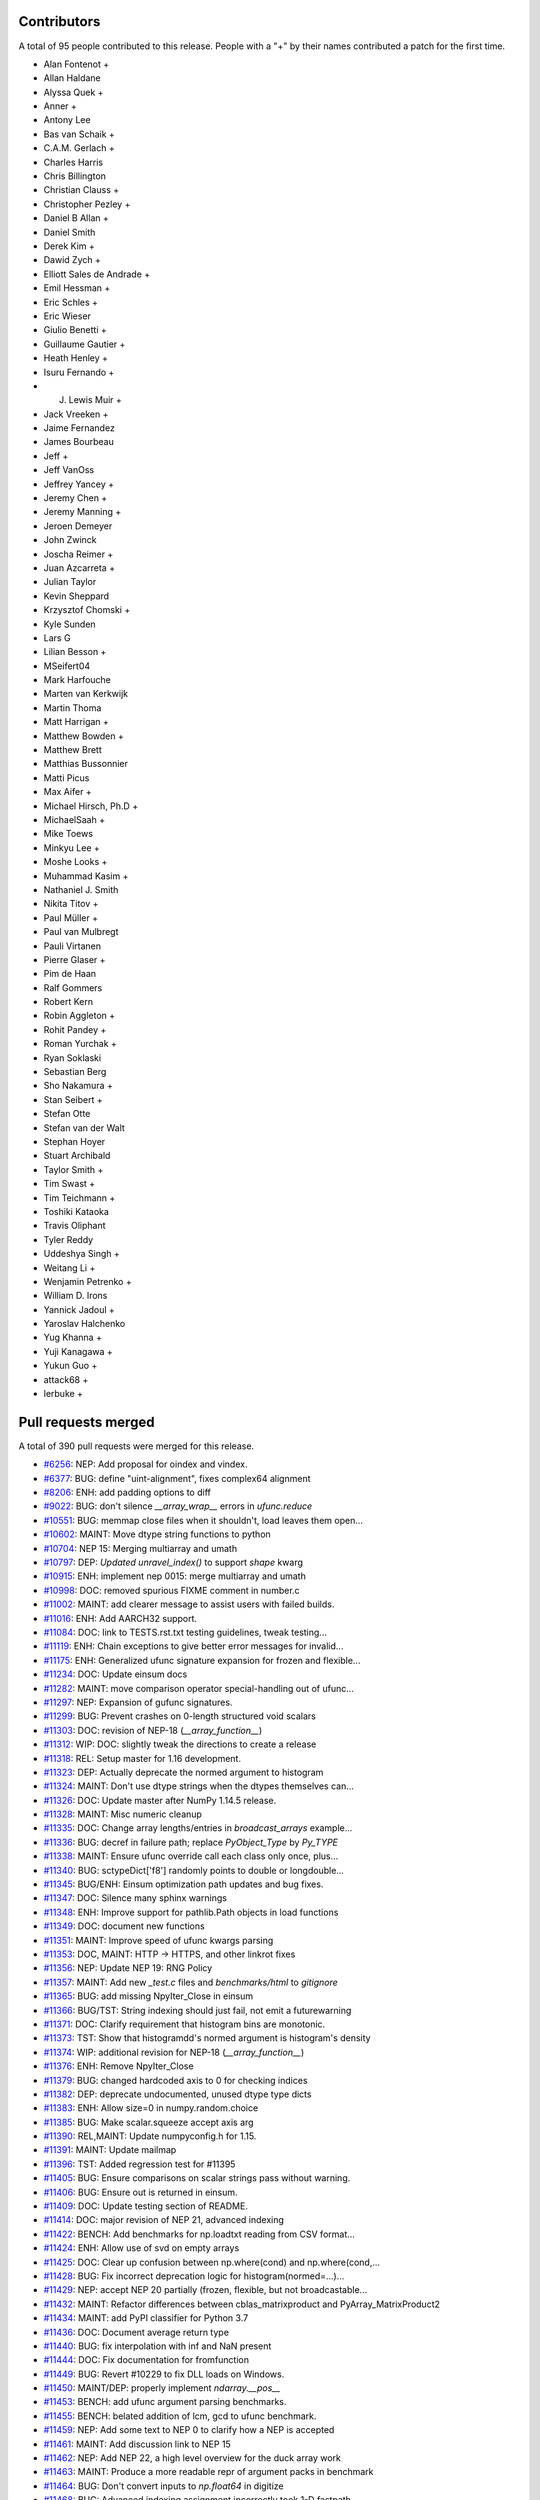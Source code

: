 
Contributors
============

A total of 95 people contributed to this release.  People with a "+" by their
names contributed a patch for the first time.

* Alan Fontenot +
* Allan Haldane
* Alyssa Quek +
* Anner +
* Antony Lee
* Bas van Schaik +
* C.A.M. Gerlach +
* Charles Harris
* Chris Billington
* Christian Clauss +
* Christopher Pezley +
* Daniel B Allan +
* Daniel Smith
* Derek Kim +
* Dawid Zych +
* Elliott Sales de Andrade +
* Emil Hessman +
* Eric Schles +
* Eric Wieser
* Giulio Benetti +
* Guillaume Gautier +
* Heath Henley +
* Isuru Fernando +
* J. Lewis Muir +
* Jack Vreeken +
* Jaime Fernandez
* James Bourbeau
* Jeff +
* Jeff VanOss
* Jeffrey Yancey +
* Jeremy Chen +
* Jeremy Manning +
* Jeroen Demeyer
* John Zwinck
* Joscha Reimer +
* Juan Azcarreta +
* Julian Taylor
* Kevin Sheppard
* Krzysztof Chomski +
* Kyle Sunden
* Lars G
* Lilian Besson +
* MSeifert04
* Mark Harfouche
* Marten van Kerkwijk
* Martin Thoma
* Matt Harrigan +
* Matthew Bowden +
* Matthew Brett
* Matthias Bussonnier
* Matti Picus
* Max Aifer +
* Michael Hirsch, Ph.D +
* MichaelSaah +
* Mike Toews
* Minkyu Lee +
* Moshe Looks +
* Muhammad Kasim +
* Nathaniel J. Smith
* Nikita Titov +
* Paul Müller +
* Paul van Mulbregt
* Pauli Virtanen
* Pierre Glaser +
* Pim de Haan
* Ralf Gommers
* Robert Kern
* Robin Aggleton +
* Rohit Pandey +
* Roman Yurchak +
* Ryan Soklaski
* Sebastian Berg
* Sho Nakamura +
* Stan Seibert +
* Stefan Otte
* Stefan van der Walt
* Stephan Hoyer
* Stuart Archibald
* Taylor Smith +
* Tim Swast +
* Tim Teichmann +
* Toshiki Kataoka
* Travis Oliphant
* Tyler Reddy
* Uddeshya Singh +
* Weitang Li +
* Wenjamin Petrenko +
* William D. Irons
* Yannick Jadoul +
* Yaroslav Halchenko
* Yug Khanna +
* Yuji Kanagawa +
* Yukun Guo +
* attack68 +
* lerbuke +

Pull requests merged
====================

A total of 390 pull requests were merged for this release.

* `#6256 <https://github.com/numpy/numpy/pull/6256>`__: NEP: Add proposal for oindex and vindex.
* `#6377 <https://github.com/numpy/numpy/pull/6377>`__: BUG: define "uint-alignment", fixes complex64 alignment
* `#8206 <https://github.com/numpy/numpy/pull/8206>`__: ENH: add padding options to diff
* `#9022 <https://github.com/numpy/numpy/pull/9022>`__: BUG: don't silence `__array_wrap__` errors in `ufunc.reduce`
* `#10551 <https://github.com/numpy/numpy/pull/10551>`__: BUG: memmap close files when it shouldn't, load leaves them open...
* `#10602 <https://github.com/numpy/numpy/pull/10602>`__: MAINT: Move dtype string functions to python
* `#10704 <https://github.com/numpy/numpy/pull/10704>`__: NEP 15: Merging multiarray and umath
* `#10797 <https://github.com/numpy/numpy/pull/10797>`__: DEP: `Updated unravel_index()` to support `shape` kwarg
* `#10915 <https://github.com/numpy/numpy/pull/10915>`__: ENH: implement nep 0015: merge multiarray and umath
* `#10998 <https://github.com/numpy/numpy/pull/10998>`__: DOC: removed spurious FIXME comment in number.c
* `#11002 <https://github.com/numpy/numpy/pull/11002>`__: MAINT: add clearer message to assist users with failed builds.
* `#11016 <https://github.com/numpy/numpy/pull/11016>`__: ENH: Add AARCH32 support.
* `#11084 <https://github.com/numpy/numpy/pull/11084>`__: DOC: link to TESTS.rst.txt testing guidelines, tweak testing...
* `#11119 <https://github.com/numpy/numpy/pull/11119>`__: ENH: Chain exceptions to give better error messages for invalid...
* `#11175 <https://github.com/numpy/numpy/pull/11175>`__: ENH: Generalized ufunc signature expansion for frozen and flexible...
* `#11234 <https://github.com/numpy/numpy/pull/11234>`__: DOC: Update einsum docs
* `#11282 <https://github.com/numpy/numpy/pull/11282>`__: MAINT: move comparison operator special-handling out of ufunc...
* `#11297 <https://github.com/numpy/numpy/pull/11297>`__: NEP: Expansion of gufunc signatures.
* `#11299 <https://github.com/numpy/numpy/pull/11299>`__: BUG: Prevent crashes on 0-length structured void scalars
* `#11303 <https://github.com/numpy/numpy/pull/11303>`__: DOC: revision of NEP-18 (`__array_function__`)
* `#11312 <https://github.com/numpy/numpy/pull/11312>`__: WIP: DOC: slightly tweak the directions to create a release
* `#11318 <https://github.com/numpy/numpy/pull/11318>`__: REL: Setup master for 1.16 development.
* `#11323 <https://github.com/numpy/numpy/pull/11323>`__: DEP: Actually deprecate the normed argument to histogram
* `#11324 <https://github.com/numpy/numpy/pull/11324>`__: MAINT: Don't use dtype strings when the dtypes themselves can...
* `#11326 <https://github.com/numpy/numpy/pull/11326>`__: DOC: Update master after NumPy 1.14.5 release.
* `#11328 <https://github.com/numpy/numpy/pull/11328>`__: MAINT: Misc numeric cleanup
* `#11335 <https://github.com/numpy/numpy/pull/11335>`__: DOC: Change array lengths/entries in `broadcast_arrays` example...
* `#11336 <https://github.com/numpy/numpy/pull/11336>`__: BUG: decref in failure path; replace `PyObject_Type` by `Py_TYPE`
* `#11338 <https://github.com/numpy/numpy/pull/11338>`__: MAINT: Ensure ufunc override call each class only once, plus...
* `#11340 <https://github.com/numpy/numpy/pull/11340>`__: BUG: sctypeDict['f8'] randomly points to double or longdouble...
* `#11345 <https://github.com/numpy/numpy/pull/11345>`__: BUG/ENH: Einsum optimization path updates and bug fixes.
* `#11347 <https://github.com/numpy/numpy/pull/11347>`__: DOC: Silence many sphinx warnings
* `#11348 <https://github.com/numpy/numpy/pull/11348>`__: ENH: Improve support for pathlib.Path objects in load functions
* `#11349 <https://github.com/numpy/numpy/pull/11349>`__: DOC: document new functions
* `#11351 <https://github.com/numpy/numpy/pull/11351>`__: MAINT: Improve speed of ufunc kwargs parsing
* `#11353 <https://github.com/numpy/numpy/pull/11353>`__: DOC, MAINT: HTTP -> HTTPS, and other linkrot fixes
* `#11356 <https://github.com/numpy/numpy/pull/11356>`__: NEP: Update NEP 19: RNG Policy
* `#11357 <https://github.com/numpy/numpy/pull/11357>`__: MAINT: Add new `_test.c` files and `benchmarks/html` to `gitignore`
* `#11365 <https://github.com/numpy/numpy/pull/11365>`__: BUG: add missing NpyIter_Close in einsum
* `#11366 <https://github.com/numpy/numpy/pull/11366>`__: BUG/TST: String indexing should just fail, not emit a futurewarning
* `#11371 <https://github.com/numpy/numpy/pull/11371>`__: DOC: Clarify requirement that histogram bins are monotonic.
* `#11373 <https://github.com/numpy/numpy/pull/11373>`__: TST: Show that histogramdd's normed argument is histogram's density
* `#11374 <https://github.com/numpy/numpy/pull/11374>`__: WIP: additional revision for NEP-18 (`__array_function__`)
* `#11376 <https://github.com/numpy/numpy/pull/11376>`__: ENH: Remove NpyIter_Close
* `#11379 <https://github.com/numpy/numpy/pull/11379>`__: BUG: changed hardcoded axis to 0 for checking indices
* `#11382 <https://github.com/numpy/numpy/pull/11382>`__: DEP: deprecate undocumented, unused dtype type dicts
* `#11383 <https://github.com/numpy/numpy/pull/11383>`__: ENH: Allow size=0 in numpy.random.choice
* `#11385 <https://github.com/numpy/numpy/pull/11385>`__: BUG: Make scalar.squeeze accept axis arg
* `#11390 <https://github.com/numpy/numpy/pull/11390>`__: REL,MAINT: Update numpyconfig.h for 1.15.
* `#11391 <https://github.com/numpy/numpy/pull/11391>`__: MAINT: Update mailmap
* `#11396 <https://github.com/numpy/numpy/pull/11396>`__: TST: Added regression test for #11395
* `#11405 <https://github.com/numpy/numpy/pull/11405>`__: BUG: Ensure comparisons on scalar strings pass without warning.
* `#11406 <https://github.com/numpy/numpy/pull/11406>`__: BUG: Ensure out is returned in einsum.
* `#11409 <https://github.com/numpy/numpy/pull/11409>`__: DOC: Update testing section of README.
* `#11414 <https://github.com/numpy/numpy/pull/11414>`__: DOC: major revision of NEP 21, advanced indexing
* `#11422 <https://github.com/numpy/numpy/pull/11422>`__: BENCH: Add benchmarks for np.loadtxt reading from CSV format...
* `#11424 <https://github.com/numpy/numpy/pull/11424>`__: ENH: Allow use of svd on empty arrays
* `#11425 <https://github.com/numpy/numpy/pull/11425>`__: DOC: Clear up confusion between np.where(cond) and np.where(cond,...
* `#11428 <https://github.com/numpy/numpy/pull/11428>`__: BUG: Fix incorrect deprecation logic for histogram(normed=...)...
* `#11429 <https://github.com/numpy/numpy/pull/11429>`__: NEP: accept NEP 20 partially (frozen, flexible, but not broadcastable...
* `#11432 <https://github.com/numpy/numpy/pull/11432>`__: MAINT: Refactor differences between cblas_matrixproduct and PyArray_MatrixProduct2
* `#11434 <https://github.com/numpy/numpy/pull/11434>`__: MAINT: add PyPI classifier for Python 3.7
* `#11436 <https://github.com/numpy/numpy/pull/11436>`__: DOC: Document average return type
* `#11440 <https://github.com/numpy/numpy/pull/11440>`__: BUG: fix interpolation with inf and NaN present
* `#11444 <https://github.com/numpy/numpy/pull/11444>`__: DOC: Fix documentation for fromfunction
* `#11449 <https://github.com/numpy/numpy/pull/11449>`__: BUG: Revert #10229 to fix DLL loads on Windows.
* `#11450 <https://github.com/numpy/numpy/pull/11450>`__: MAINT/DEP: properly implement `ndarray.__pos__`
* `#11453 <https://github.com/numpy/numpy/pull/11453>`__: BENCH: add ufunc argument parsing benchmarks.
* `#11455 <https://github.com/numpy/numpy/pull/11455>`__: BENCH: belated addition of lcm, gcd to ufunc benchmark.
* `#11459 <https://github.com/numpy/numpy/pull/11459>`__: NEP: Add some text to NEP 0 to clarify how a NEP is accepted
* `#11461 <https://github.com/numpy/numpy/pull/11461>`__: MAINT: Add discussion link to NEP 15
* `#11462 <https://github.com/numpy/numpy/pull/11462>`__: NEP: Add NEP 22, a high level overview for the duck array work
* `#11463 <https://github.com/numpy/numpy/pull/11463>`__: MAINT: Produce a more readable repr of argument packs in benchmark
* `#11464 <https://github.com/numpy/numpy/pull/11464>`__: BUG: Don't convert inputs to `np.float64` in digitize
* `#11468 <https://github.com/numpy/numpy/pull/11468>`__: BUG: Advanced indexing assignment incorrectly took 1-D fastpath
* `#11470 <https://github.com/numpy/numpy/pull/11470>`__: BLD: Don't leave the build task running if runtests.py is interrupted
* `#11471 <https://github.com/numpy/numpy/pull/11471>`__: MAINT: Remove python-side docstrings from add_newdocs.
* `#11472 <https://github.com/numpy/numpy/pull/11472>`__: DOC: include NEP number on each NEP page
* `#11473 <https://github.com/numpy/numpy/pull/11473>`__: MAINT: Move pytesttester outside of np.testing, to avoid creating...
* `#11474 <https://github.com/numpy/numpy/pull/11474>`__: MAINT: Move add_newdocs into core, since it only adds docs to...
* `#11479 <https://github.com/numpy/numpy/pull/11479>`__: BUG: Fix #define for ppc64 and ppc64le
* `#11482 <https://github.com/numpy/numpy/pull/11482>`__: DOC: Include warning in np.resize() docs
* `#11484 <https://github.com/numpy/numpy/pull/11484>`__: BUG: Increase required cython version on python 3.7
* `#11487 <https://github.com/numpy/numpy/pull/11487>`__: DOC: extend sanity check message
* `#11488 <https://github.com/numpy/numpy/pull/11488>`__: NEP: clarify bugfix policy for legacy RandomState.
* `#11501 <https://github.com/numpy/numpy/pull/11501>`__: MAINT: Tidy cython invocation
* `#11503 <https://github.com/numpy/numpy/pull/11503>`__: MAINT: improve error message for isposinf and isneginf on complex...
* `#11512 <https://github.com/numpy/numpy/pull/11512>`__: DOC: Add templates for issues and PRs
* `#11514 <https://github.com/numpy/numpy/pull/11514>`__: Prefer the same-python cython to the on-PATH cython
* `#11515 <https://github.com/numpy/numpy/pull/11515>`__: BUG: decref of field title caused segfault
* `#11518 <https://github.com/numpy/numpy/pull/11518>`__: MAINT: Speed up normalize_axis_tuple by about 30%
* `#11522 <https://github.com/numpy/numpy/pull/11522>`__: BUG: fix np.load() of empty .npz file
* `#11525 <https://github.com/numpy/numpy/pull/11525>`__: MAINT: Append `*FLAGS` instead of overriding
* `#11527 <https://github.com/numpy/numpy/pull/11527>`__: DOC: Note that method is the polar form of Box-Muller.
* `#11528 <https://github.com/numpy/numpy/pull/11528>`__: ENH: Add support for ipython latex printing to polynomial
* `#11531 <https://github.com/numpy/numpy/pull/11531>`__: ENH: Add density argument to histogramdd.
* `#11533 <https://github.com/numpy/numpy/pull/11533>`__: DOC: Fixed example code for cheb2poly and poly2cheb (see #11519)
* `#11534 <https://github.com/numpy/numpy/pull/11534>`__: DOC: Minor improvements to np.concatenate docstring
* `#11535 <https://github.com/numpy/numpy/pull/11535>`__: MAINT: Improve memory usage in PEP3118 format parsing
* `#11553 <https://github.com/numpy/numpy/pull/11553>`__: DOC: Tiny typo on numpy/reference/arrays.dtypes.html
* `#11556 <https://github.com/numpy/numpy/pull/11556>`__: BUG: Make assert_string_equal check str equality simply without...
* `#11559 <https://github.com/numpy/numpy/pull/11559>`__: NEP: accept nep 0015
* `#11560 <https://github.com/numpy/numpy/pull/11560>`__: NEP: accept nep 0019
* `#11562 <https://github.com/numpy/numpy/pull/11562>`__: DOC: update release notes for LDFLAGS append behavior (gh-11525).
* `#11565 <https://github.com/numpy/numpy/pull/11565>`__: MAINT: convert the doctests for polynomial to regular tests
* `#11566 <https://github.com/numpy/numpy/pull/11566>`__: BLD: Do not use gcc warnings flags when 'gcc' is actually clang.
* `#11567 <https://github.com/numpy/numpy/pull/11567>`__: TST: Integrate codecov testing
* `#11568 <https://github.com/numpy/numpy/pull/11568>`__: BLD: Modify cpu detection and printing to get working aarch64...
* `#11571 <https://github.com/numpy/numpy/pull/11571>`__: DOC: Updated array2string description
* `#11572 <https://github.com/numpy/numpy/pull/11572>`__: DOC: Updated Slice Description
* `#11573 <https://github.com/numpy/numpy/pull/11573>`__: TST: add broadcast_arrays() kwarg unit test for TypeError
* `#11580 <https://github.com/numpy/numpy/pull/11580>`__: MAINT: refactor ufunc iter operand flags handling
* `#11591 <https://github.com/numpy/numpy/pull/11591>`__: MAINT: update runtests.py node id example for pytest usage
* `#11592 <https://github.com/numpy/numpy/pull/11592>`__: DOC: add Stefan van der Walt to Steering Council
* `#11593 <https://github.com/numpy/numpy/pull/11593>`__: ENH: handle empty matrices in qr decomposition
* `#11594 <https://github.com/numpy/numpy/pull/11594>`__: ENH: support for empty matrices in linalg.lstsq
* `#11595 <https://github.com/numpy/numpy/pull/11595>`__: BUG:warn on Nan in minimum,maximum for scalars, float16
* `#11596 <https://github.com/numpy/numpy/pull/11596>`__: NEP: backwards compatibility and deprecation policy
* `#11598 <https://github.com/numpy/numpy/pull/11598>`__: TST: Add Python 3.7 to CI testing
* `#11601 <https://github.com/numpy/numpy/pull/11601>`__: BUG: Make np.array([[1], 2]) and np.array([1, [2]]) behave in...
* `#11606 <https://github.com/numpy/numpy/pull/11606>`__: DOC: Post 1.15.0 release updates for master.
* `#11607 <https://github.com/numpy/numpy/pull/11607>`__: DOC: minor clarification and typo fix to NEP 21 (outer indexing).
* `#11610 <https://github.com/numpy/numpy/pull/11610>`__: TST: including C source line coverage for CI / codecov
* `#11611 <https://github.com/numpy/numpy/pull/11611>`__: NEP: Add roadmap section and subdocuments to NEPs
* `#11613 <https://github.com/numpy/numpy/pull/11613>`__: BUG: have geometric() raise ValueError on p=0
* `#11615 <https://github.com/numpy/numpy/pull/11615>`__: BUG: Clip uses wrong memory order in output
* `#11616 <https://github.com/numpy/numpy/pull/11616>`__: DOC: add a brief note on "Protocols for methods" to NEP 18
* `#11621 <https://github.com/numpy/numpy/pull/11621>`__: DOC: Use "real symmetric" rather than "symmetric" in ``eigh``...
* `#11626 <https://github.com/numpy/numpy/pull/11626>`__: DOC: Show plot in meshgrid example.
* `#11630 <https://github.com/numpy/numpy/pull/11630>`__: [DOC]: Include the versionadded to the isnat documentation.
* `#11634 <https://github.com/numpy/numpy/pull/11634>`__: MAINT: Filter Cython warnings in `__init__.py`
* `#11637 <https://github.com/numpy/numpy/pull/11637>`__: ENH: np.angle: Remove unnecessary multiplication, and allow subclasses...
* `#11638 <https://github.com/numpy/numpy/pull/11638>`__: ENH: Make expand_dims work on subclasses
* `#11642 <https://github.com/numpy/numpy/pull/11642>`__: BUG: Fixes for unicode field names in Python 2
* `#11643 <https://github.com/numpy/numpy/pull/11643>`__: DOC: Insert up to date link to Spyder website in Dev Env doc...
* `#11644 <https://github.com/numpy/numpy/pull/11644>`__: BUG: Fix doc source links to unwrap decorators
* `#11652 <https://github.com/numpy/numpy/pull/11652>`__: BUG: Ensure singleton dimensions are not dropped when converting...
* `#11660 <https://github.com/numpy/numpy/pull/11660>`__: ENH: Add Nan warnings for maximum, minimum on more dtypes
* `#11669 <https://github.com/numpy/numpy/pull/11669>`__: BUG: Fix regression in `void_getitem`
* `#11670 <https://github.com/numpy/numpy/pull/11670>`__: MAINT: trivially refactor mapped indexing
* `#11673 <https://github.com/numpy/numpy/pull/11673>`__: DOC: Add geomspace to "See also" of linspace
* `#11679 <https://github.com/numpy/numpy/pull/11679>`__: TST: ignore setup.py files for codecov reports
* `#11688 <https://github.com/numpy/numpy/pull/11688>`__: DOC: Update broadcasting doc with current exception details
* `#11691 <https://github.com/numpy/numpy/pull/11691>`__: BUG: Make matrix_power again work for object arrays.
* `#11692 <https://github.com/numpy/numpy/pull/11692>`__: MAINT: Remove duplicate code.
* `#11693 <https://github.com/numpy/numpy/pull/11693>`__: NEP: Mark NEP 18 as accepted
* `#11694 <https://github.com/numpy/numpy/pull/11694>`__: BUG: Fix pickle and memoryview for datetime64, timedelta64 scalars
* `#11695 <https://github.com/numpy/numpy/pull/11695>`__: BUG: Add missing PyErr_NoMemory after failing malloc
* `#11703 <https://github.com/numpy/numpy/pull/11703>`__: MAINT: Remove np.pkgload, which seems to be unusable anyway
* `#11708 <https://github.com/numpy/numpy/pull/11708>`__: BUG: Fix regression in np.loadtxt for bz2 text files in Python...
* `#11710 <https://github.com/numpy/numpy/pull/11710>`__: BUG: Check for compiler used in env['CC'], then config_vars['CC']
* `#11711 <https://github.com/numpy/numpy/pull/11711>`__: BUG: Fix undefined functions on big-endian systems.
* `#11715 <https://github.com/numpy/numpy/pull/11715>`__: TST: Fix urlopen stubbing.
* `#11717 <https://github.com/numpy/numpy/pull/11717>`__: MAINT: Make einsum optimize default to False.
* `#11718 <https://github.com/numpy/numpy/pull/11718>`__: BUG: Revert use of `console_scripts`.
* `#11722 <https://github.com/numpy/numpy/pull/11722>`__: MAINT: Remove duplicate docstring and correct location of `__all__`...
* `#11725 <https://github.com/numpy/numpy/pull/11725>`__: BUG: Fix Fortran kind detection for aarch64 & s390x.
* `#11727 <https://github.com/numpy/numpy/pull/11727>`__: BUG: Fix printing of longdouble on ppc64le.
* `#11729 <https://github.com/numpy/numpy/pull/11729>`__: DOC: fix capitalization of kilojoules
* `#11731 <https://github.com/numpy/numpy/pull/11731>`__: DOC: fix typo in vectorize docstring
* `#11733 <https://github.com/numpy/numpy/pull/11733>`__: DOC: recommend polynomial.Polynomial over np.polyfit
* `#11735 <https://github.com/numpy/numpy/pull/11735>`__: BUG: Fix test sensitive to platform byte order.
* `#11738 <https://github.com/numpy/numpy/pull/11738>`__: TST, MAINT: add lgtm.yml to tweak LGTM.com analysis
* `#11740 <https://github.com/numpy/numpy/pull/11740>`__: BUG: Deprecation triggers segfault
* `#11742 <https://github.com/numpy/numpy/pull/11742>`__: DOC: Reduce warnings and cleanup redundant c-api documentation
* `#11745 <https://github.com/numpy/numpy/pull/11745>`__: DOC: Small docstring fixes for old polyfit.
* `#11754 <https://github.com/numpy/numpy/pull/11754>`__: BUG: check return value of `_buffer_format_string`
* `#11755 <https://github.com/numpy/numpy/pull/11755>`__: MAINT: Fix typos in random.hypergeometric's notes
* `#11756 <https://github.com/numpy/numpy/pull/11756>`__: MAINT: Make assert_array_compare more generic.
* `#11765 <https://github.com/numpy/numpy/pull/11765>`__: DOC: Move documentation from `help(ndarray.ctypes)` to `help(some_array.ctypes)`
* `#11771 <https://github.com/numpy/numpy/pull/11771>`__: BUG: Make `random.shuffle` work on 1-D instances of `ndarray`...
* `#11774 <https://github.com/numpy/numpy/pull/11774>`__: BUG: Fix regression in intersect1d.
* `#11778 <https://github.com/numpy/numpy/pull/11778>`__: BUG: Avoid signed overflow in histogram
* `#11783 <https://github.com/numpy/numpy/pull/11783>`__: MAINT: check `_append_char` return value
* `#11784 <https://github.com/numpy/numpy/pull/11784>`__: MAINT: reformat line spacing before test methods
* `#11797 <https://github.com/numpy/numpy/pull/11797>`__: DOC: Update docs after 1.15.1 release.
* `#11800 <https://github.com/numpy/numpy/pull/11800>`__: DOC: document use when f2py is not in the PATH
* `#11802 <https://github.com/numpy/numpy/pull/11802>`__: ENH: Use entry_points to install the f2py scripts.
* `#11805 <https://github.com/numpy/numpy/pull/11805>`__: BUG: add type cast check for ediff1d
* `#11806 <https://github.com/numpy/numpy/pull/11806>`__: DOC: Polybase augmented assignment notes
* `#11812 <https://github.com/numpy/numpy/pull/11812>`__: DOC: edit setup.py docstring that is displayed on PyPI.
* `#11813 <https://github.com/numpy/numpy/pull/11813>`__: BUG: fix array_split incorrect behavior with array size bigger...
* `#11814 <https://github.com/numpy/numpy/pull/11814>`__: DOC, MAINT: Fixes for errstate() and README.md documentation.
* `#11817 <https://github.com/numpy/numpy/pull/11817>`__: DOC: add examples and extend existing dos for polynomial subclasses
* `#11818 <https://github.com/numpy/numpy/pull/11818>`__: TST: add missing tests for all polynomial subclass pow fns.
* `#11823 <https://github.com/numpy/numpy/pull/11823>`__: TST: add test for array2string unexpected kwarg
* `#11830 <https://github.com/numpy/numpy/pull/11830>`__: MAINT: reduce void type repr code duplication
* `#11834 <https://github.com/numpy/numpy/pull/11834>`__: MAINT, DOC: Replace 'an' by 'a' in some docstrings.
* `#11837 <https://github.com/numpy/numpy/pull/11837>`__: DOC: Make clear the connection between numpy types and C types
* `#11840 <https://github.com/numpy/numpy/pull/11840>`__: BUG: Let 0-D arrays of Python timedelta convert to np.timedelta64.
* `#11843 <https://github.com/numpy/numpy/pull/11843>`__: MAINT: remove surviving, unused, list comprehension
* `#11849 <https://github.com/numpy/numpy/pull/11849>`__: TST: reorder duplicate mem_overlap.c compile
* `#11850 <https://github.com/numpy/numpy/pull/11850>`__: DOC: add comment to remove fn after python 2 support is dropped
* `#11852 <https://github.com/numpy/numpy/pull/11852>`__: BUG: timedelta64 now accepts NumPy ints
* `#11858 <https://github.com/numpy/numpy/pull/11858>`__: DOC: add docstrings for numeric types
* `#11862 <https://github.com/numpy/numpy/pull/11862>`__: BUG: Re-add `_ones_like` to numpy.core.umath.
* `#11864 <https://github.com/numpy/numpy/pull/11864>`__: TST: Update travis testing to use latest virtualenv.
* `#11865 <https://github.com/numpy/numpy/pull/11865>`__: DOC: add a Code of Conduct document.
* `#11866 <https://github.com/numpy/numpy/pull/11866>`__: TST: Drop Python 3.4 testing
* `#11868 <https://github.com/numpy/numpy/pull/11868>`__: MAINT: include benchmarks, complete docs, dev tool files in sdist.
* `#11870 <https://github.com/numpy/numpy/pull/11870>`__: MAINT: dtype(unicode) should raise TypeError on failure
* `#11874 <https://github.com/numpy/numpy/pull/11874>`__: BENCH: split out slow setup method in bench_shape_base.Block
* `#11877 <https://github.com/numpy/numpy/pull/11877>`__: BUG: Fix memory leak in pyfragments.swg
* `#11880 <https://github.com/numpy/numpy/pull/11880>`__: BUG: The multiarray/ufunc merge broke old wheels.
* `#11882 <https://github.com/numpy/numpy/pull/11882>`__: DOC: Recommend the use of `np.ndim` over `np.isscalar`, and explain...
* `#11889 <https://github.com/numpy/numpy/pull/11889>`__: BENCH: Split bench_function_base.Sort into Sort and SortWorst.
* `#11891 <https://github.com/numpy/numpy/pull/11891>`__: MAINT: remove exec_command() from build_ext
* `#11892 <https://github.com/numpy/numpy/pull/11892>`__: TST: Parametrize PEP3118 scalar tests.
* `#11893 <https://github.com/numpy/numpy/pull/11893>`__: TST: Fix duplicated test name.
* `#11894 <https://github.com/numpy/numpy/pull/11894>`__: TST: Parametrize f2py tests.
* `#11895 <https://github.com/numpy/numpy/pull/11895>`__: TST: Parametrize some linalg tests over types.
* `#11896 <https://github.com/numpy/numpy/pull/11896>`__: BUG: Fix matrix PendingDeprecationWarning suppression for pytest...
* `#11899 <https://github.com/numpy/numpy/pull/11899>`__: MAINT: remove exec_command from system_info.py
* `#11900 <https://github.com/numpy/numpy/pull/11900>`__: MAINT: remove exec_command from gnu.py
* `#11901 <https://github.com/numpy/numpy/pull/11901>`__: MAINT: remove exec_command usage in ibm.py
* `#11904 <https://github.com/numpy/numpy/pull/11904>`__: Use pytest for some already-parametrized core tests
* `#11905 <https://github.com/numpy/numpy/pull/11905>`__: TST: Start testing with "-std=c99" on travisCI.
* `#11906 <https://github.com/numpy/numpy/pull/11906>`__: TST: add shippable ARMv8 to CI
* `#11907 <https://github.com/numpy/numpy/pull/11907>`__: Link HOWTO_DOCUMENT to specific section on docstrings
* `#11909 <https://github.com/numpy/numpy/pull/11909>`__: MAINT: flake8 cleanups
* `#11910 <https://github.com/numpy/numpy/pull/11910>`__: MAINT: test, refactor design of recursive closures
* `#11912 <https://github.com/numpy/numpy/pull/11912>`__: DOC: dtype offset and itemsize is limited by range of C int
* `#11914 <https://github.com/numpy/numpy/pull/11914>`__: DOC: Clarify difference between PySequence_GETITEM, PyArray_GETITEM
* `#11916 <https://github.com/numpy/numpy/pull/11916>`__: DEP: deprecate np.set_numeric_ops and friends
* `#11920 <https://github.com/numpy/numpy/pull/11920>`__: TST: Fix 'def' test_numerictypes.py::TestSctypeDict to 'class'...
* `#11921 <https://github.com/numpy/numpy/pull/11921>`__: MAINT: Don't rely on `__name__` in bitname - use the information...
* `#11922 <https://github.com/numpy/numpy/pull/11922>`__: TST: Add tests for maximum_sctype
* `#11929 <https://github.com/numpy/numpy/pull/11929>`__: DOC: #defining -> #define / Added a short explanation for Numeric
* `#11930 <https://github.com/numpy/numpy/pull/11930>`__: DOC: fix scipy-sphinx-theme license path
* `#11932 <https://github.com/numpy/numpy/pull/11932>`__: MAINT: Move `np.dtype.name.__get__` to python
* `#11933 <https://github.com/numpy/numpy/pull/11933>`__: TST: Fix unit tests that used to call unittest.TestCase.fail
* `#11934 <https://github.com/numpy/numpy/pull/11934>`__: NEP: Revert "NEP: Mark NEP 18 as accepted"
* `#11935 <https://github.com/numpy/numpy/pull/11935>`__: MAINT: remove usage of exec_command in config.py
* `#11937 <https://github.com/numpy/numpy/pull/11937>`__: MAINT: remove exec_command() from f2py init
* `#11941 <https://github.com/numpy/numpy/pull/11941>`__: BUG: Ensure einsum(optimize=True) dispatches tensordot deterministically
* `#11943 <https://github.com/numpy/numpy/pull/11943>`__: DOC: Add warning/clarification about backwards compat in NEP-18
* `#11948 <https://github.com/numpy/numpy/pull/11948>`__: DEP: finish making all comparisons to NaT false
* `#11949 <https://github.com/numpy/numpy/pull/11949>`__: MAINT: Small tidy-ups to `np.core._dtype`
* `#11950 <https://github.com/numpy/numpy/pull/11950>`__: MAINT: Extract tangential improvements made in #11175
* `#11952 <https://github.com/numpy/numpy/pull/11952>`__: MAINT: test NPY_INTERNAL_BUILD only if defined
* `#11953 <https://github.com/numpy/numpy/pull/11953>`__: TST: codecov.yml improvements
* `#11957 <https://github.com/numpy/numpy/pull/11957>`__: ENH: mark that large allocations can use huge pages
* `#11958 <https://github.com/numpy/numpy/pull/11958>`__: TST: Add a test for np.pad where constant_values is an object
* `#11959 <https://github.com/numpy/numpy/pull/11959>`__: MAINT: Explicitely cause pagefaults to happen before starting...
* `#11961 <https://github.com/numpy/numpy/pull/11961>`__: TST: Add more tests for np.pad
* `#11962 <https://github.com/numpy/numpy/pull/11962>`__: ENH: maximum lines of content to be read from numpy.loadtxt
* `#11965 <https://github.com/numpy/numpy/pull/11965>`__: BENCH: Add a benchmark comparing block to copy in the 3D case
* `#11967 <https://github.com/numpy/numpy/pull/11967>`__: BUG: fix refcount leak in PyArray_AdaptFlexibleDType
* `#11971 <https://github.com/numpy/numpy/pull/11971>`__: MAINT: Block algorithm with a single copy per call to `block`
* `#11973 <https://github.com/numpy/numpy/pull/11973>`__: BUG: fix cached allocations without the GIL
* `#11976 <https://github.com/numpy/numpy/pull/11976>`__: MAINT/DOC: Show the location of an empty list in np.block
* `#11979 <https://github.com/numpy/numpy/pull/11979>`__: MAINT: Ensure that a copy of the array is returned when calling...
* `#11989 <https://github.com/numpy/numpy/pull/11989>`__: BUG: Ensure boolean indexing of subclasses sets base correctly.
* `#11991 <https://github.com/numpy/numpy/pull/11991>`__: MAINT: speed up `_block` by avoiding a recursive closure
* `#11996 <https://github.com/numpy/numpy/pull/11996>`__: TST: Parametrize and break apart dtype tests
* `#11997 <https://github.com/numpy/numpy/pull/11997>`__: MAINT: Extract string helpers to a new private file
* `#12002 <https://github.com/numpy/numpy/pull/12002>`__: Revert "NEP: Revert "NEP: Mark NEP 18 as accepted""
* `#12004 <https://github.com/numpy/numpy/pull/12004>`__: BUG: Fix f2py compile function testing.
* `#12005 <https://github.com/numpy/numpy/pull/12005>`__: ENH: initial implementation of core `__array_function__` machinery
* `#12008 <https://github.com/numpy/numpy/pull/12008>`__: MAINT: Reassociate `np.cast` with the comment describing it
* `#12009 <https://github.com/numpy/numpy/pull/12009>`__: MAINT: Eliminate the private `numerictypes._typestr`
* `#12011 <https://github.com/numpy/numpy/pull/12011>`__: ENH: implementation of array_reduce_ex
* `#12012 <https://github.com/numpy/numpy/pull/12012>`__: MAINT: Extract the crazy number of type aliases to their own...
* `#12014 <https://github.com/numpy/numpy/pull/12014>`__: TST: prefer pytest.skip() over SkipTest
* `#12015 <https://github.com/numpy/numpy/pull/12015>`__: TST: improve warnings parallel test safety
* `#12017 <https://github.com/numpy/numpy/pull/12017>`__: NEP: add 3 missing data NEPs rescued from 2011-2012
* `#12018 <https://github.com/numpy/numpy/pull/12018>`__: MAINT: Simplify parts of `_type_aliases`
* `#12019 <https://github.com/numpy/numpy/pull/12019>`__: DOC: MAINT: address comments @eric-wieser on NEP 24-26 PR.
* `#12020 <https://github.com/numpy/numpy/pull/12020>`__: TST: Add tests for np.sctype2char
* `#12021 <https://github.com/numpy/numpy/pull/12021>`__: DOC: Post NumPy 1.15.2 release updates.[ci skip]
* `#12024 <https://github.com/numpy/numpy/pull/12024>`__: MAINT: Normalize axes the normal way in fftpack.py
* `#12027 <https://github.com/numpy/numpy/pull/12027>`__: DOC: Add docstrings for abstract types in scalar type hierarchy
* `#12030 <https://github.com/numpy/numpy/pull/12030>`__: DOC: use "import numpy as np" style
* `#12032 <https://github.com/numpy/numpy/pull/12032>`__: BUG: check return value from PyArray_PromoteTypes
* `#12033 <https://github.com/numpy/numpy/pull/12033>`__: TST: Mark check for f2py script xfail.
* `#12034 <https://github.com/numpy/numpy/pull/12034>`__: MAINT: Add version deprecated to some deprecation messages.
* `#12035 <https://github.com/numpy/numpy/pull/12035>`__: BUG: Fix memory leak in PY3K buffer code.
* `#12041 <https://github.com/numpy/numpy/pull/12041>`__: MAINT: remove duplicate imports
* `#12042 <https://github.com/numpy/numpy/pull/12042>`__: MAINT: cleanup and better document core/overrides.py
* `#12045 <https://github.com/numpy/numpy/pull/12045>`__: BUG: fix memory leak of buffer format string
* `#12048 <https://github.com/numpy/numpy/pull/12048>`__: BLD: pin sphinx to 1.7.9
* `#12051 <https://github.com/numpy/numpy/pull/12051>`__: TST: add macos azure testing to CI
* `#12054 <https://github.com/numpy/numpy/pull/12054>`__: MAINT: avoid modifying mutable default values
* `#12056 <https://github.com/numpy/numpy/pull/12056>`__: MAINT: The crackfortran function is called with an extra argument
* `#12057 <https://github.com/numpy/numpy/pull/12057>`__: MAINT: remove unused imports
* `#12058 <https://github.com/numpy/numpy/pull/12058>`__: MAINT: remove redundant assignment
* `#12060 <https://github.com/numpy/numpy/pull/12060>`__: MAINT: remove unused stdlib imports
* `#12061 <https://github.com/numpy/numpy/pull/12061>`__: MAINT: remove redundant imports
* `#12062 <https://github.com/numpy/numpy/pull/12062>`__: BUG: `OBJECT_to_*` should check for errors
* `#12064 <https://github.com/numpy/numpy/pull/12064>`__: MAINT: delay initialization of getlimits (circular imports)
* `#12072 <https://github.com/numpy/numpy/pull/12072>`__: BUG: test_path() now uses Path.resolve()
* `#12073 <https://github.com/numpy/numpy/pull/12073>`__: MAINT Avoid some memory copies in numpy.polynomial.hermite
* `#12079 <https://github.com/numpy/numpy/pull/12079>`__: MAINT: Blacklist some MSVC complex functions.
* `#12081 <https://github.com/numpy/numpy/pull/12081>`__: TST: add Windows test matrix to Azure CI
* `#12082 <https://github.com/numpy/numpy/pull/12082>`__: TST: Add Python 3.5 to Azure windows CI.
* `#12088 <https://github.com/numpy/numpy/pull/12088>`__: BUG: limit default for get_num_build_jobs() to 8
* `#12089 <https://github.com/numpy/numpy/pull/12089>`__: BUG: Fix in-place permutation
* `#12090 <https://github.com/numpy/numpy/pull/12090>`__: TST, MAINT: Update pickling tests by making them loop over all...
* `#12091 <https://github.com/numpy/numpy/pull/12091>`__: TST: Install pickle5 for CI testing with python 3.6/7
* `#12093 <https://github.com/numpy/numpy/pull/12093>`__: Provide information about what kind is actually not integer kind
* `#12099 <https://github.com/numpy/numpy/pull/12099>`__: ENH: Validate dispatcher functions in array_function_dispatch
* `#12102 <https://github.com/numpy/numpy/pull/12102>`__: TST: improve coverage of nd_grid
* `#12103 <https://github.com/numpy/numpy/pull/12103>`__: MAINT: Add azure-pipeline status badge to README.md
* `#12106 <https://github.com/numpy/numpy/pull/12106>`__: TST, MAINT: Skip some f2py tests on Mac.
* `#12108 <https://github.com/numpy/numpy/pull/12108>`__: BUG: Allow boolean subtract in histogram
* `#12109 <https://github.com/numpy/numpy/pull/12109>`__: TST: add unit test for issctype
* `#12112 <https://github.com/numpy/numpy/pull/12112>`__: ENH: check getfield arguments to prevent invalid memory access
* `#12115 <https://github.com/numpy/numpy/pull/12115>`__: ENH: `__array_function__` support for most of `numpy.core`
* `#12116 <https://github.com/numpy/numpy/pull/12116>`__: ENH: `__array_function__` support for `np.lib`, part 1/2
* `#12117 <https://github.com/numpy/numpy/pull/12117>`__: ENH: `__array_function__` support for `np.fft` and `np.linalg`
* `#12119 <https://github.com/numpy/numpy/pull/12119>`__: ENH: `__array_function__` support for `np.lib`, part 2/2
* `#12120 <https://github.com/numpy/numpy/pull/12120>`__: ENH: add timedelta modulus operator support (mm)
* `#12121 <https://github.com/numpy/numpy/pull/12121>`__: MAINT: Clarify the error message for resize failure
* `#12123 <https://github.com/numpy/numpy/pull/12123>`__: DEP: deprecate asscalar
* `#12124 <https://github.com/numpy/numpy/pull/12124>`__: BUG: refactor float error status to support Alpine linux
* `#12125 <https://github.com/numpy/numpy/pull/12125>`__: TST: expand cases in test_issctype()
* `#12127 <https://github.com/numpy/numpy/pull/12127>`__: BUG: Fix memory leak in mapping.c
* `#12131 <https://github.com/numpy/numpy/pull/12131>`__: BUG: fix PyDataType_ISBOOL
* `#12133 <https://github.com/numpy/numpy/pull/12133>`__: MAINT, TST refactor pickle imports and tests
* `#12134 <https://github.com/numpy/numpy/pull/12134>`__: DOC: Remove duplicated sentence in numpy.multiply
* `#12137 <https://github.com/numpy/numpy/pull/12137>`__: TST: error tests for fill_diagonal()
* `#12138 <https://github.com/numpy/numpy/pull/12138>`__: TST: error tests for diag_indices_from()
* `#12140 <https://github.com/numpy/numpy/pull/12140>`__: DOC: fixups for NEP-18 based on the implementation
* `#12141 <https://github.com/numpy/numpy/pull/12141>`__: DOC: minor tweak to CoC (update NumFOCUS contact address).
* `#12145 <https://github.com/numpy/numpy/pull/12145>`__: MAINT: Update ndarrayobject.h `__cplusplus` block.
* `#12146 <https://github.com/numpy/numpy/pull/12146>`__: MAINT: Fix typo in comment
* `#12147 <https://github.com/numpy/numpy/pull/12147>`__: MAINT: Move duplicated type_reso_error code into a helper function
* `#12148 <https://github.com/numpy/numpy/pull/12148>`__: DOC: document NEP-18 overrides in release notes
* `#12151 <https://github.com/numpy/numpy/pull/12151>`__: TST: byte_bounds contiguity handling
* `#12153 <https://github.com/numpy/numpy/pull/12153>`__: DOC, TST: cover setdiff1d assume_unique
* `#12154 <https://github.com/numpy/numpy/pull/12154>`__: ENH: `__array_function__` for `np.core.defchararray`
* `#12155 <https://github.com/numpy/numpy/pull/12155>`__: MAINT: Define Py_SETREF for pre-3.5.2 python and use in code
* `#12157 <https://github.com/numpy/numpy/pull/12157>`__: ENH: Add support for third-party path-like objects by backporting...
* `#12159 <https://github.com/numpy/numpy/pull/12159>`__: MAINT: remove unused nd_grid `__len__`.
* `#12163 <https://github.com/numpy/numpy/pull/12163>`__: ENH: `__array_function__` for `np.einsum` and `np.block`
* `#12165 <https://github.com/numpy/numpy/pull/12165>`__: Mark NEP 22 as accepted, and add "Informational" NEPs to NEP...
* `#12166 <https://github.com/numpy/numpy/pull/12166>`__: NEP: Add zero-rank arrays historical info NEP
* `#12173 <https://github.com/numpy/numpy/pull/12173>`__: NEP: add notes about updates to NEP-18
* `#12174 <https://github.com/numpy/numpy/pull/12174>`__: NEP 16 abstract arrays: rebased and marked as "Withdrawn"
* `#12175 <https://github.com/numpy/numpy/pull/12175>`__: ENH: `__array_function__` for multiarray functions
* `#12176 <https://github.com/numpy/numpy/pull/12176>`__: TST: add test for weighted histogram mismatch
* `#12177 <https://github.com/numpy/numpy/pull/12177>`__: MAINT: remove unused `_assertSquareness()`
* `#12179 <https://github.com/numpy/numpy/pull/12179>`__: MAINT: Move `_kind_to_stem` to `np.core._dtype`, so that it can be...
* `#12180 <https://github.com/numpy/numpy/pull/12180>`__: NEP: change toc titles, cross reference, mark 16 superseded
* `#12181 <https://github.com/numpy/numpy/pull/12181>`__: MAINT: fix depreciation message typo for np.sum
* `#12185 <https://github.com/numpy/numpy/pull/12185>`__: TST: test multi_dot with 2 arrays
* `#12199 <https://github.com/numpy/numpy/pull/12199>`__: TST: add Azure CI triggers
* `#12209 <https://github.com/numpy/numpy/pull/12209>`__: Delay import of distutils.msvccompiler to avoid warning on non-Windows.
* `#12211 <https://github.com/numpy/numpy/pull/12211>`__: DOC: Clarify the examples for argmax and argmin
* `#12212 <https://github.com/numpy/numpy/pull/12212>`__: MAINT: `ndarray.__repr__` should not rely on `__array_function__`
* `#12214 <https://github.com/numpy/numpy/pull/12214>`__: TST: add test for tensorinv()
* `#12215 <https://github.com/numpy/numpy/pull/12215>`__: TST: test dims match on lstsq()
* `#12216 <https://github.com/numpy/numpy/pull/12216>`__: TST: test invalid histogram range
* `#12217 <https://github.com/numpy/numpy/pull/12217>`__: TST: test histogram bins dims
* `#12222 <https://github.com/numpy/numpy/pull/12222>`__: TST: unit tests for column_stack.
* `#12224 <https://github.com/numpy/numpy/pull/12224>`__: BUG: Fix MaskedArray fill_value type conversion.
* `#12229 <https://github.com/numpy/numpy/pull/12229>`__: MAINT: Fix typo in comment
* `#12236 <https://github.com/numpy/numpy/pull/12236>`__: BUG: maximum, minimum no longer emit warnings on NAN
* `#12240 <https://github.com/numpy/numpy/pull/12240>`__: BUG: Fix crash in repr of void subclasses
* `#12243 <https://github.com/numpy/numpy/pull/12243>`__: BUG: Fix misleading assert message in assert_almost_equal #12200
* `#12245 <https://github.com/numpy/numpy/pull/12245>`__: TST: tests for sort_complex()
* `#12246 <https://github.com/numpy/numpy/pull/12246>`__: DOC: Update docs after NumPy 1.15.3 release.
* `#12249 <https://github.com/numpy/numpy/pull/12249>`__: BUG: Dealloc cached buffer info
* `#12250 <https://github.com/numpy/numpy/pull/12250>`__: DOC: add missing docs
* `#12251 <https://github.com/numpy/numpy/pull/12251>`__: MAINT: improved error message when no `__array_function__` implementation...
* `#12254 <https://github.com/numpy/numpy/pull/12254>`__: MAINT: Move ctype -> dtype conversion to python
* `#12257 <https://github.com/numpy/numpy/pull/12257>`__: BUG: Fix fill value in masked array '==' and '!=' ops.
* `#12259 <https://github.com/numpy/numpy/pull/12259>`__: TST: simplify how the different code paths for block are tested.
* `#12265 <https://github.com/numpy/numpy/pull/12265>`__: BUG: Revert linspace import for concatenation funcs
* `#12266 <https://github.com/numpy/numpy/pull/12266>`__: BUG: Avoid SystemErrors by checking the return value of PyPrint
* `#12268 <https://github.com/numpy/numpy/pull/12268>`__: DOC: add broadcasting article from scipy old-wiki
* `#12270 <https://github.com/numpy/numpy/pull/12270>`__: MAINT: set `__module__` for more `array_function_dispatch` uses
* `#12276 <https://github.com/numpy/numpy/pull/12276>`__: MAINT: remove unused parse_index()
* `#12279 <https://github.com/numpy/numpy/pull/12279>`__: NEP: tweak and mark NEP 0027 as final
* `#12280 <https://github.com/numpy/numpy/pull/12280>`__: DEP: deprecate passing a generator to stack functions
* `#12281 <https://github.com/numpy/numpy/pull/12281>`__: NEP: revise note for NEP 27
* `#12285 <https://github.com/numpy/numpy/pull/12285>`__: ENH: array does not need to be writable to use as input to take
* `#12288 <https://github.com/numpy/numpy/pull/12288>`__: BUILD: force LGTM to use cython>=0.29
* `#12291 <https://github.com/numpy/numpy/pull/12291>`__: MAINT: `_set_out_array()` syntax fix
* `#12292 <https://github.com/numpy/numpy/pull/12292>`__: MAINT: removed unused vars in f2py test code
* `#12299 <https://github.com/numpy/numpy/pull/12299>`__: BUILD: use system python3 in the chroot
* `#12302 <https://github.com/numpy/numpy/pull/12302>`__: DOC: Update the docstring of asfortranarray and ascontiguousarray
* `#12321 <https://github.com/numpy/numpy/pull/12321>`__: MAINT: Simple speed-ups for getting overloaded types
* `#12326 <https://github.com/numpy/numpy/pull/12326>`__: DOC: NumPy 1.15.4 post release documentation update.
* `#12330 <https://github.com/numpy/numpy/pull/12330>`__: TST: test_tofile_fromfile now uses initialized memory
* `#12331 <https://github.com/numpy/numpy/pull/12331>`__: DEV: change ASV benchmarks to run on Python 3.6 by default
* `#12347 <https://github.com/numpy/numpy/pull/12347>`__: DOC: typo in docstring numpy.random.beta, shape parameters must...
* `#12349 <https://github.com/numpy/numpy/pull/12349>`__: TST, DOC: store circleci doc artifacts
* `#12355 <https://github.com/numpy/numpy/pull/12355>`__: BUG: fix a bug in npy_PyFile_Dup2 where it didn't return immediately...
* `#12357 <https://github.com/numpy/numpy/pull/12357>`__: MAINT: Cleanup pavement file

